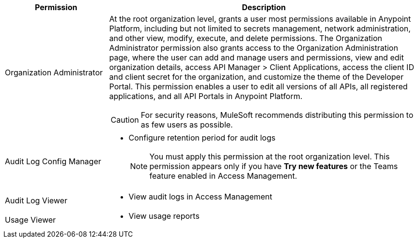 [%header,cols="20,60a"]
|===
|Permission |Description

|Organization Administrator
a| At the root organization level, grants a user most permissions available in Anypoint Platform, including but not limited to secrets management, network administration, and other view, modify, execute, and delete permissions. The Organization Administrator permission also grants access to the Organization Administration page, where the user can add and manage users and permissions, view and edit organization details, access API Manager > Client Applications, access the client ID and client secret for the organization, and customize the theme of the Developer Portal. This permission enables a user to edit all versions of all APIs, all registered applications, and all API Portals in Anypoint Platform. 

[CAUTION]
For security reasons, MuleSoft recommends distributing this permission to as few users as possible.

|Audit Log Config Manager
a| * Configure retention period for audit logs
[NOTE]
You must apply this permission at the root organization level. This permission appears only if you have *Try new features* or the Teams feature enabled in Access Management.

|Audit Log Viewer
a| * View audit logs in Access Management

|Usage Viewer
a| * View usage reports

|===
